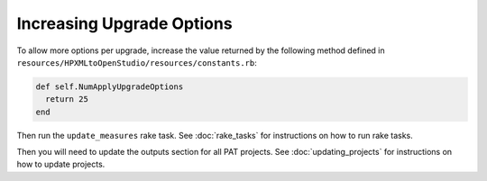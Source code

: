 Increasing Upgrade Options
##########################

To allow more options per upgrade, increase the value returned by the following method defined in ``resources/HPXMLtoOpenStudio/resources/constants.rb``:

.. code::

  def self.NumApplyUpgradeOptions
    return 25
  end
  
Then run the ``update_measures`` rake task. See :doc:`rake_tasks` for instructions on how to run rake tasks.

Then you will need to update the outputs section for all PAT projects. See :doc:`updating_projects` for instructions on how to update projects.